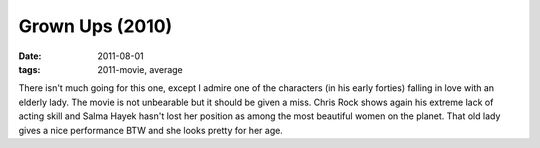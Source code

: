 Grown Ups (2010)
================

:date: 2011-08-01
:tags: 2011-movie, average



There isn't much going for this one, except I admire one of the
characters (in his early forties) falling in love with an elderly lady.
The movie is not unbearable but it should be given a miss. Chris Rock
shows again his extreme lack of acting skill and Salma Hayek hasn't lost
her position as among the most beautiful women on the planet. That old
lady gives a nice performance BTW and she looks pretty for her age.
